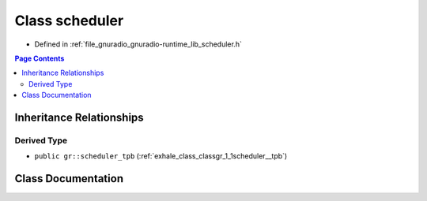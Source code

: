 .. _exhale_class_classgr_1_1scheduler:

Class scheduler
===============

- Defined in :ref:`file_gnuradio_gnuradio-runtime_lib_scheduler.h`


.. contents:: Page Contents
   :local:
   :backlinks: none


Inheritance Relationships
-------------------------

Derived Type
************

- ``public gr::scheduler_tpb`` (:ref:`exhale_class_classgr_1_1scheduler__tpb`)


Class Documentation
-------------------


.. doxygenclass:: gr::scheduler
   :project: gnuradio
   :members:
   :protected-members:
   :undoc-members: